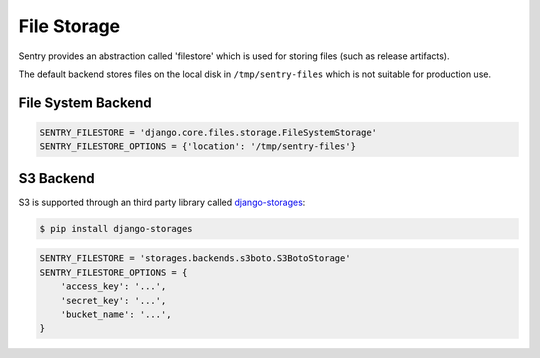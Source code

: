 File Storage
============

Sentry provides an abstraction called 'filestore' which is used for
storing files (such as release artifacts).

The default backend stores files on the local disk in ``/tmp/sentry-files``
which is not suitable for production use.

File System Backend
-------------------

.. code-block:: python

    SENTRY_FILESTORE = 'django.core.files.storage.FileSystemStorage'
    SENTRY_FILESTORE_OPTIONS = {'location': '/tmp/sentry-files'}


S3 Backend
----------

S3 is supported through an third party library called `django-storages <https://django-storages.readthedocs.io/en/latest/>`_:

.. code-block:: bash

    $ pip install django-storages

.. code-block:: python

    SENTRY_FILESTORE = 'storages.backends.s3boto.S3BotoStorage'
    SENTRY_FILESTORE_OPTIONS = {
        'access_key': '...',
        'secret_key': '...',
        'bucket_name': '...',
    }
